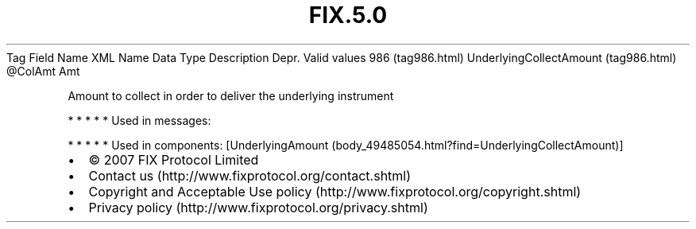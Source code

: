.TH FIX.5.0 "" "" "Tag #986"
Tag
Field Name
XML Name
Data Type
Description
Depr.
Valid values
986 (tag986.html)
UnderlyingCollectAmount (tag986.html)
\@ColAmt
Amt
.PP
Amount to collect in order to deliver the underlying instrument
.PP
   *   *   *   *   *
Used in messages:
.PP
   *   *   *   *   *
Used in components:
[UnderlyingAmount (body_49485054.html?find=UnderlyingCollectAmount)]

.PD 0
.P
.PD

.PP
.PP
.IP \[bu] 2
© 2007 FIX Protocol Limited
.IP \[bu] 2
Contact us (http://www.fixprotocol.org/contact.shtml)
.IP \[bu] 2
Copyright and Acceptable Use policy (http://www.fixprotocol.org/copyright.shtml)
.IP \[bu] 2
Privacy policy (http://www.fixprotocol.org/privacy.shtml)

